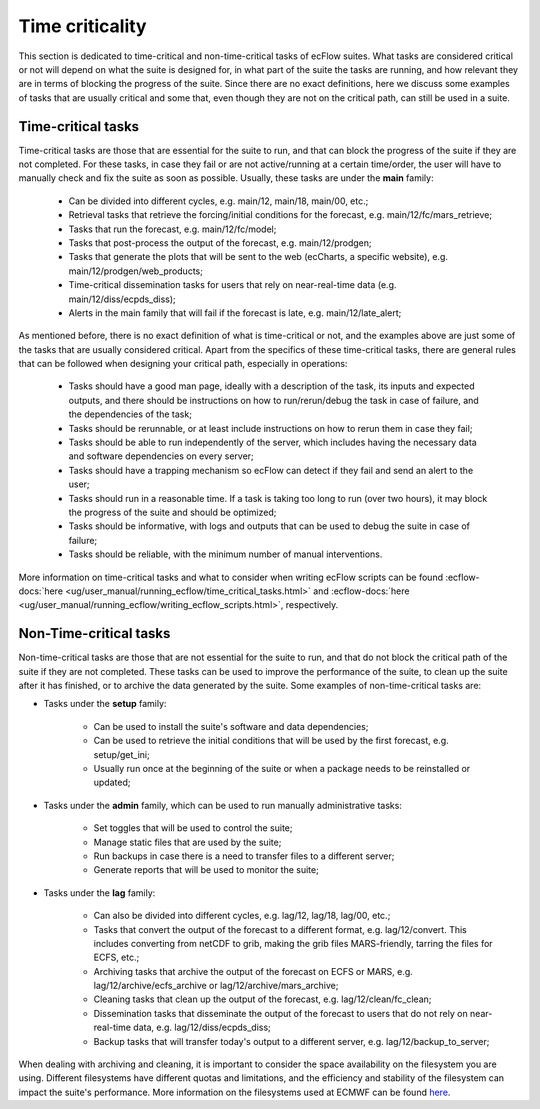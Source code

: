 Time criticality
=================
This section is dedicated to time-critical and non-time-critical tasks of ecFlow suites. What tasks are considered critical or not will depend on what the suite is designed for, in what  
part of the suite the tasks are running, and how relevant they are in terms of blocking the progress of the suite. Since there are no exact definitions, here we discuss some 
examples of tasks that are usually critical and some that, even though they are not on the critical path, can still be used in a suite.

Time-critical tasks
-------------------
Time-critical tasks are those that are essential for the suite to run, and that can block the progress of the suite if they are not completed. For these tasks, in case they fail  
or are not active/running at a certain time/order, the user will have to manually check and fix the suite as soon as possible. Usually, these tasks are under the **main** family:

    - Can be divided into different cycles, e.g. main/12, main/18, main/00, etc.;
    - Retrieval tasks that retrieve the forcing/initial conditions for the forecast, e.g. main/12/fc/mars_retrieve;
    - Tasks that run the forecast, e.g. main/12/fc/model;
    - Tasks that post-process the output of the forecast, e.g. main/12/prodgen;
    - Tasks that generate the plots that will be sent to the web (ecCharts, a specific website), e.g. main/12/prodgen/web_products;
    - Time-critical dissemination tasks for users that rely on near-real-time data (e.g. main/12/diss/ecpds_diss);
    - Alerts in the main family that will fail if the forecast is late, e.g. main/12/late_alert;

As mentioned before, there is no exact definition of what is time-critical or not, and the examples above are just some of the tasks that are usually considered critical. 
Apart from the specifics of these time-critical tasks, there are general rules that can be followed when designing your critical path, especially in operations:

    - Tasks should have a good man page, ideally with a description of the task, its inputs and expected outputs, and there should be instructions on how to run/rerun/debug the task in case of failure, and the dependencies of the task;
    - Tasks should be rerunnable, or at least include instructions on how to rerun them in case they fail;
    - Tasks should be able to run independently of the server, which includes having the necessary data and software dependencies on every server;
    - Tasks should have a trapping mechanism so ecFlow can detect if they fail and send an alert to the user;
    - Tasks should run in a reasonable time. If a task is taking too long to run (over two hours), it may block the progress of the suite and should be optimized;
    - Tasks should be informative, with logs and outputs that can be used to debug the suite in case of failure;
    - Tasks should be reliable, with the minimum number of manual interventions.

More information on time-critical tasks and what to consider when writing ecFlow scripts can be found :ecflow-docs:`here <ug/user_manual/running_ecflow/time_critical_tasks.html>` 
and :ecflow-docs:`here <ug/user_manual/running_ecflow/writing_ecflow_scripts.html>`, respectively.
    

Non-Time-critical tasks
-----------------------
Non-time-critical tasks are those that are not essential for the suite to run, and that do not block the critical path of the suite if they are not completed. These tasks can be used to 
improve the performance of the suite, to clean up the suite after it has finished, or to archive the data generated by the suite. Some examples of non-time-critical tasks are:
    
- Tasks under the **setup** family:

    - Can be used to install the suite's software and data dependencies;
    - Can be used to retrieve the initial conditions that will be used by the first forecast, e.g. setup/get_ini;
    - Usually run once at the beginning of the suite or when a package needs to be reinstalled or updated;

- Tasks under the **admin** family, which can be used to run manually administrative tasks:

    - Set toggles that will be used to control the suite;
    - Manage static files that are used by the suite;
    - Run backups in case there is a need to transfer files to a different server;
    - Generate reports that will be used to monitor the suite;  

- Tasks under the **lag** family:

    - Can also be divided into different cycles, e.g. lag/12, lag/18, lag/00, etc.;
    - Tasks that convert the output of the forecast to a different format, e.g. lag/12/convert. This includes converting from netCDF to grib, making the grib files MARS-friendly, tarring the files for ECFS, etc.;
    - Archiving tasks that archive the output of the forecast on ECFS or MARS, e.g. lag/12/archive/ecfs_archive or lag/12/archive/mars_archive;
    - Cleaning tasks that clean up the output of the forecast, e.g. lag/12/clean/fc_clean;
    - Dissemination tasks that disseminate the output of the forecast to users that do not rely on near-real-time data, e.g. lag/12/diss/ecpds_diss;
    - Backup tasks that will transfer today's output to a different server, e.g. lag/12/backup_to_server;

When dealing with archiving and cleaning, it is important to consider the space availability on the filesystem you are using. Different filesystems have different quotas and 
limitations, and the efficiency and stability of the filesystem can impact the suite's performance. More information on the filesystems used at ECMWF can be found `here <https://confluence.ecmwf.int/display/UDOC/HPC2020%3A+Filesystems>`__.
